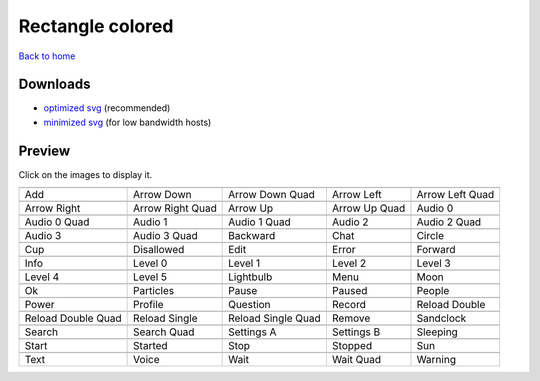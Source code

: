 Rectangle colored
=================

`Back to home <README.rst>`__

Downloads
---------

- `optimized svg <https://github.com/IceflowRE/simple-icons/releases/download/latest/rectangle-colored-optimized.zip>`__ (recommended)
- `minimized svg <https://github.com/IceflowRE/simple-icons/releases/download/latest/rectangle-colored-minimized.zip>`__ (for low bandwidth hosts)

Preview
-------

Click on the images to display it.

========  ========  ========  ========  ========  
|svg000|  |svg001|  |svg002|  |svg003|  |svg004|
|dsc000|  |dsc001|  |dsc002|  |dsc003|  |dsc004|
|svg005|  |svg006|  |svg007|  |svg008|  |svg009|
|dsc005|  |dsc006|  |dsc007|  |dsc008|  |dsc009|
|svg010|  |svg011|  |svg012|  |svg013|  |svg014|
|dsc010|  |dsc011|  |dsc012|  |dsc013|  |dsc014|
|svg015|  |svg016|  |svg017|  |svg018|  |svg019|
|dsc015|  |dsc016|  |dsc017|  |dsc018|  |dsc019|
|svg020|  |svg021|  |svg022|  |svg023|  |svg024|
|dsc020|  |dsc021|  |dsc022|  |dsc023|  |dsc024|
|svg025|  |svg026|  |svg027|  |svg028|  |svg029|
|dsc025|  |dsc026|  |dsc027|  |dsc028|  |dsc029|
|svg030|  |svg031|  |svg032|  |svg033|  |svg034|
|dsc030|  |dsc031|  |dsc032|  |dsc033|  |dsc034|
|svg035|  |svg036|  |svg037|  |svg038|  |svg039|
|dsc035|  |dsc036|  |dsc037|  |dsc038|  |dsc039|
|svg040|  |svg041|  |svg042|  |svg043|  |svg044|
|dsc040|  |dsc041|  |dsc042|  |dsc043|  |dsc044|
|svg045|  |svg046|  |svg047|  |svg048|  |svg049|
|dsc045|  |dsc046|  |dsc047|  |dsc048|  |dsc049|
|svg050|  |svg051|  |svg052|  |svg053|  |svg054|
|dsc050|  |dsc051|  |dsc052|  |dsc053|  |dsc054|
|svg055|  |svg056|  |svg057|  |svg058|  |svg059|
|dsc055|  |dsc056|  |dsc057|  |dsc058|  |dsc059|
|svg060|  |svg061|  |svg062|  |svg063|  |svg064|
|dsc060|  |dsc061|  |dsc062|  |dsc063|  |dsc064|
========  ========  ========  ========  ========  


.. |dsc000| replace:: Add
.. |svg000| image:: icons/rectangle-colored/add.svg
    :width: 128px
    :target: icons/rectangle-colored/add.svg
.. |dsc001| replace:: Arrow Down
.. |svg001| image:: icons/rectangle-colored/arrow_down.svg
    :width: 128px
    :target: icons/rectangle-colored/arrow_down.svg
.. |dsc002| replace:: Arrow Down Quad
.. |svg002| image:: icons/rectangle-colored/arrow_down_quad.svg
    :width: 128px
    :target: icons/rectangle-colored/arrow_down_quad.svg
.. |dsc003| replace:: Arrow Left
.. |svg003| image:: icons/rectangle-colored/arrow_left.svg
    :width: 128px
    :target: icons/rectangle-colored/arrow_left.svg
.. |dsc004| replace:: Arrow Left Quad
.. |svg004| image:: icons/rectangle-colored/arrow_left_quad.svg
    :width: 128px
    :target: icons/rectangle-colored/arrow_left_quad.svg
.. |dsc005| replace:: Arrow Right
.. |svg005| image:: icons/rectangle-colored/arrow_right.svg
    :width: 128px
    :target: icons/rectangle-colored/arrow_right.svg
.. |dsc006| replace:: Arrow Right Quad
.. |svg006| image:: icons/rectangle-colored/arrow_right_quad.svg
    :width: 128px
    :target: icons/rectangle-colored/arrow_right_quad.svg
.. |dsc007| replace:: Arrow Up
.. |svg007| image:: icons/rectangle-colored/arrow_up.svg
    :width: 128px
    :target: icons/rectangle-colored/arrow_up.svg
.. |dsc008| replace:: Arrow Up Quad
.. |svg008| image:: icons/rectangle-colored/arrow_up_quad.svg
    :width: 128px
    :target: icons/rectangle-colored/arrow_up_quad.svg
.. |dsc009| replace:: Audio 0
.. |svg009| image:: icons/rectangle-colored/audio_0.svg
    :width: 128px
    :target: icons/rectangle-colored/audio_0.svg
.. |dsc010| replace:: Audio 0 Quad
.. |svg010| image:: icons/rectangle-colored/audio_0_quad.svg
    :width: 128px
    :target: icons/rectangle-colored/audio_0_quad.svg
.. |dsc011| replace:: Audio 1
.. |svg011| image:: icons/rectangle-colored/audio_1.svg
    :width: 128px
    :target: icons/rectangle-colored/audio_1.svg
.. |dsc012| replace:: Audio 1 Quad
.. |svg012| image:: icons/rectangle-colored/audio_1_quad.svg
    :width: 128px
    :target: icons/rectangle-colored/audio_1_quad.svg
.. |dsc013| replace:: Audio 2
.. |svg013| image:: icons/rectangle-colored/audio_2.svg
    :width: 128px
    :target: icons/rectangle-colored/audio_2.svg
.. |dsc014| replace:: Audio 2 Quad
.. |svg014| image:: icons/rectangle-colored/audio_2_quad.svg
    :width: 128px
    :target: icons/rectangle-colored/audio_2_quad.svg
.. |dsc015| replace:: Audio 3
.. |svg015| image:: icons/rectangle-colored/audio_3.svg
    :width: 128px
    :target: icons/rectangle-colored/audio_3.svg
.. |dsc016| replace:: Audio 3 Quad
.. |svg016| image:: icons/rectangle-colored/audio_3_quad.svg
    :width: 128px
    :target: icons/rectangle-colored/audio_3_quad.svg
.. |dsc017| replace:: Backward
.. |svg017| image:: icons/rectangle-colored/backward.svg
    :width: 128px
    :target: icons/rectangle-colored/backward.svg
.. |dsc018| replace:: Chat
.. |svg018| image:: icons/rectangle-colored/chat.svg
    :width: 128px
    :target: icons/rectangle-colored/chat.svg
.. |dsc019| replace:: Circle
.. |svg019| image:: icons/rectangle-colored/circle.svg
    :width: 128px
    :target: icons/rectangle-colored/circle.svg
.. |dsc020| replace:: Cup
.. |svg020| image:: icons/rectangle-colored/cup.svg
    :width: 128px
    :target: icons/rectangle-colored/cup.svg
.. |dsc021| replace:: Disallowed
.. |svg021| image:: icons/rectangle-colored/disallowed.svg
    :width: 128px
    :target: icons/rectangle-colored/disallowed.svg
.. |dsc022| replace:: Edit
.. |svg022| image:: icons/rectangle-colored/edit.svg
    :width: 128px
    :target: icons/rectangle-colored/edit.svg
.. |dsc023| replace:: Error
.. |svg023| image:: icons/rectangle-colored/error.svg
    :width: 128px
    :target: icons/rectangle-colored/error.svg
.. |dsc024| replace:: Forward
.. |svg024| image:: icons/rectangle-colored/forward.svg
    :width: 128px
    :target: icons/rectangle-colored/forward.svg
.. |dsc025| replace:: Info
.. |svg025| image:: icons/rectangle-colored/info.svg
    :width: 128px
    :target: icons/rectangle-colored/info.svg
.. |dsc026| replace:: Level 0
.. |svg026| image:: icons/rectangle-colored/level_0.svg
    :width: 128px
    :target: icons/rectangle-colored/level_0.svg
.. |dsc027| replace:: Level 1
.. |svg027| image:: icons/rectangle-colored/level_1.svg
    :width: 128px
    :target: icons/rectangle-colored/level_1.svg
.. |dsc028| replace:: Level 2
.. |svg028| image:: icons/rectangle-colored/level_2.svg
    :width: 128px
    :target: icons/rectangle-colored/level_2.svg
.. |dsc029| replace:: Level 3
.. |svg029| image:: icons/rectangle-colored/level_3.svg
    :width: 128px
    :target: icons/rectangle-colored/level_3.svg
.. |dsc030| replace:: Level 4
.. |svg030| image:: icons/rectangle-colored/level_4.svg
    :width: 128px
    :target: icons/rectangle-colored/level_4.svg
.. |dsc031| replace:: Level 5
.. |svg031| image:: icons/rectangle-colored/level_5.svg
    :width: 128px
    :target: icons/rectangle-colored/level_5.svg
.. |dsc032| replace:: Lightbulb
.. |svg032| image:: icons/rectangle-colored/lightbulb.svg
    :width: 128px
    :target: icons/rectangle-colored/lightbulb.svg
.. |dsc033| replace:: Menu
.. |svg033| image:: icons/rectangle-colored/menu.svg
    :width: 128px
    :target: icons/rectangle-colored/menu.svg
.. |dsc034| replace:: Moon
.. |svg034| image:: icons/rectangle-colored/moon.svg
    :width: 128px
    :target: icons/rectangle-colored/moon.svg
.. |dsc035| replace:: Ok
.. |svg035| image:: icons/rectangle-colored/ok.svg
    :width: 128px
    :target: icons/rectangle-colored/ok.svg
.. |dsc036| replace:: Particles
.. |svg036| image:: icons/rectangle-colored/particles.svg
    :width: 128px
    :target: icons/rectangle-colored/particles.svg
.. |dsc037| replace:: Pause
.. |svg037| image:: icons/rectangle-colored/pause.svg
    :width: 128px
    :target: icons/rectangle-colored/pause.svg
.. |dsc038| replace:: Paused
.. |svg038| image:: icons/rectangle-colored/paused.svg
    :width: 128px
    :target: icons/rectangle-colored/paused.svg
.. |dsc039| replace:: People
.. |svg039| image:: icons/rectangle-colored/people.svg
    :width: 128px
    :target: icons/rectangle-colored/people.svg
.. |dsc040| replace:: Power
.. |svg040| image:: icons/rectangle-colored/power.svg
    :width: 128px
    :target: icons/rectangle-colored/power.svg
.. |dsc041| replace:: Profile
.. |svg041| image:: icons/rectangle-colored/profile.svg
    :width: 128px
    :target: icons/rectangle-colored/profile.svg
.. |dsc042| replace:: Question
.. |svg042| image:: icons/rectangle-colored/question.svg
    :width: 128px
    :target: icons/rectangle-colored/question.svg
.. |dsc043| replace:: Record
.. |svg043| image:: icons/rectangle-colored/record.svg
    :width: 128px
    :target: icons/rectangle-colored/record.svg
.. |dsc044| replace:: Reload Double
.. |svg044| image:: icons/rectangle-colored/reload_double.svg
    :width: 128px
    :target: icons/rectangle-colored/reload_double.svg
.. |dsc045| replace:: Reload Double Quad
.. |svg045| image:: icons/rectangle-colored/reload_double_quad.svg
    :width: 128px
    :target: icons/rectangle-colored/reload_double_quad.svg
.. |dsc046| replace:: Reload Single
.. |svg046| image:: icons/rectangle-colored/reload_single.svg
    :width: 128px
    :target: icons/rectangle-colored/reload_single.svg
.. |dsc047| replace:: Reload Single Quad
.. |svg047| image:: icons/rectangle-colored/reload_single_quad.svg
    :width: 128px
    :target: icons/rectangle-colored/reload_single_quad.svg
.. |dsc048| replace:: Remove
.. |svg048| image:: icons/rectangle-colored/remove.svg
    :width: 128px
    :target: icons/rectangle-colored/remove.svg
.. |dsc049| replace:: Sandclock
.. |svg049| image:: icons/rectangle-colored/sandclock.svg
    :width: 128px
    :target: icons/rectangle-colored/sandclock.svg
.. |dsc050| replace:: Search
.. |svg050| image:: icons/rectangle-colored/search.svg
    :width: 128px
    :target: icons/rectangle-colored/search.svg
.. |dsc051| replace:: Search Quad
.. |svg051| image:: icons/rectangle-colored/search_quad.svg
    :width: 128px
    :target: icons/rectangle-colored/search_quad.svg
.. |dsc052| replace:: Settings A
.. |svg052| image:: icons/rectangle-colored/settings_a.svg
    :width: 128px
    :target: icons/rectangle-colored/settings_a.svg
.. |dsc053| replace:: Settings B
.. |svg053| image:: icons/rectangle-colored/settings_b.svg
    :width: 128px
    :target: icons/rectangle-colored/settings_b.svg
.. |dsc054| replace:: Sleeping
.. |svg054| image:: icons/rectangle-colored/sleeping.svg
    :width: 128px
    :target: icons/rectangle-colored/sleeping.svg
.. |dsc055| replace:: Start
.. |svg055| image:: icons/rectangle-colored/start.svg
    :width: 128px
    :target: icons/rectangle-colored/start.svg
.. |dsc056| replace:: Started
.. |svg056| image:: icons/rectangle-colored/started.svg
    :width: 128px
    :target: icons/rectangle-colored/started.svg
.. |dsc057| replace:: Stop
.. |svg057| image:: icons/rectangle-colored/stop.svg
    :width: 128px
    :target: icons/rectangle-colored/stop.svg
.. |dsc058| replace:: Stopped
.. |svg058| image:: icons/rectangle-colored/stopped.svg
    :width: 128px
    :target: icons/rectangle-colored/stopped.svg
.. |dsc059| replace:: Sun
.. |svg059| image:: icons/rectangle-colored/sun.svg
    :width: 128px
    :target: icons/rectangle-colored/sun.svg
.. |dsc060| replace:: Text
.. |svg060| image:: icons/rectangle-colored/text.svg
    :width: 128px
    :target: icons/rectangle-colored/text.svg
.. |dsc061| replace:: Voice
.. |svg061| image:: icons/rectangle-colored/voice.svg
    :width: 128px
    :target: icons/rectangle-colored/voice.svg
.. |dsc062| replace:: Wait
.. |svg062| image:: icons/rectangle-colored/wait.svg
    :width: 128px
    :target: icons/rectangle-colored/wait.svg
.. |dsc063| replace:: Wait Quad
.. |svg063| image:: icons/rectangle-colored/wait_quad.svg
    :width: 128px
    :target: icons/rectangle-colored/wait_quad.svg
.. |dsc064| replace:: Warning
.. |svg064| image:: icons/rectangle-colored/warning.svg
    :width: 128px
    :target: icons/rectangle-colored/warning.svg

